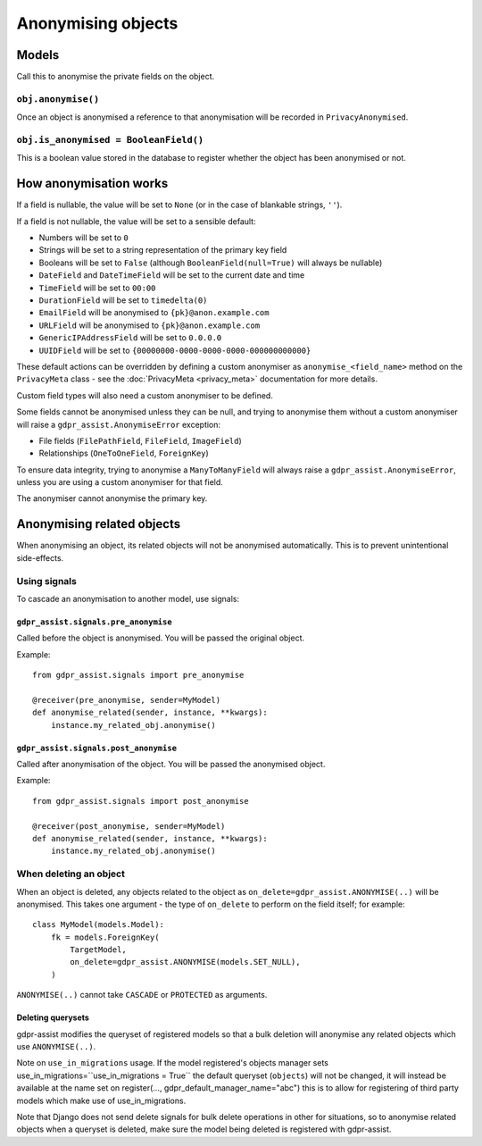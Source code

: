 ===================
Anonymising objects
===================

Models
======

Call this to anonymise the private fields on the object.

``obj.anonymise()``
-------------------

Once an object is anonymised a reference to that anonymisation will be recorded in ``PrivacyAnonymised``.

``obj.is_anonymised = BooleanField()``
-----------------------------------

This is a boolean value stored in the database to register whether the object
has been anonymised or not.

How anonymisation works
=======================

If a field is nullable, the value will be set to ``None`` (or in the case of
blankable strings, ``''``).

If a field is not nullable, the value will be set to a sensible default:

* Numbers will be set to ``0``
* Strings will be set to a string representation of the primary key field
* Booleans will be set to ``False`` (although ``BooleanField(null=True)`` will always
  be nullable)
* ``DateField`` and ``DateTimeField`` will be set to the current date and time
* ``TimeField`` will be set to ``00:00``
* ``DurationField`` will be set to ``timedelta(0)``
* ``EmailField`` will be anonymised to ``{pk}@anon.example.com``
* ``URLField`` will be anonymised to ``{pk}@anon.example.com``
* ``GenericIPAddressField`` will be set to ``0.0.0.0``
* ``UUIDField`` will be set to ``{00000000-0000-0000-0000-000000000000}``

These default actions can be overridden by defining a custom anonymiser as
``anonymise_<field_name>`` method on the ``PrivacyMeta`` class - see the
:doc:`PrivacyMeta <privacy_meta>` documentation  for more details.

Custom field types will also need a custom anonymiser to be defined.

Some fields cannot be anonymised unless they can be null, and trying to
anonymise them without a custom anonymiser will raise a
``gdpr_assist.AnonymiseError`` exception:

* File fields (``FilePathField``, ``FileField``, ``ImageField``)
* Relationships (``OneToOneField``, ``ForeignKey``)

To ensure data integrity, trying to anonymise a ``ManyToManyField`` will always
raise a ``gdpr_assist.AnonymiseError``, unless you are using a custom
anonymiser for that field.

The anonymiser cannot anonymise the primary key.


Anonymising related objects
===========================

When anonymising an object, its related objects will not be anonymised
automatically. This is to prevent unintentional side-effects.


Using signals
-------------

To cascade an anonymisation to another model, use signals:


``gdpr_assist.signals.pre_anonymise``
~~~~~~~~~~~~~~~~~~~~~~~~~~~~~~~~~~~~~

Called before the object is anonymised. You will be passed the original object.

Example::

    from gdpr_assist.signals import pre_anonymise

    @receiver(pre_anonymise, sender=MyModel)
    def anonymise_related(sender, instance, **kwargs):
        instance.my_related_obj.anonymise()


``gdpr_assist.signals.post_anonymise``
~~~~~~~~~~~~~~~~~~~~~~~~~~~~~~~~~~~~~~

Called after anonymisation of the object. You will be passed the anonymised
object.

Example::

    from gdpr_assist.signals import post_anonymise

    @receiver(post_anonymise, sender=MyModel)
    def anonymise_related(sender, instance, **kwargs):
        instance.my_related_obj.anonymise()


When deleting an object
-----------------------

When an object is deleted, any objects related to the object as
``on_delete=gdpr_assist.ANONYMISE(..)`` will be anonymised. This takes
one argument - the type of ``on_delete`` to perform on the field itself; for
example::

    class MyModel(models.Model):
        fk = models.ForeignKey(
            TargetModel,
            on_delete=gdpr_assist.ANONYMISE(models.SET_NULL),
        )

``ANONYMISE(..)`` cannot take ``CASCADE`` or ``PROTECTED`` as arguments.


Deleting querysets
~~~~~~~~~~~~~~~~~~

gdpr-assist modifies the queryset of registered models so that a bulk deletion
will anonymise any related objects which use ``ANONYMISE(..)``.

Note on ``use_in_migrations`` usage. If the model registered's objects
manager sets use_in_migrations=``use_in_migrations = True`` the default queryset (``objects``)
will not be changed, it will instead be available at the name set on register(..., gdpr_default_manager_name="abc")
this is to allow for registering of third party models which make use of use_in_migrations.

Note that Django does not send delete signals for bulk delete operations in
other for situations, so to anonymise related objects when a queryset is
deleted, make sure the model being deleted is registered with gdpr-assist.
